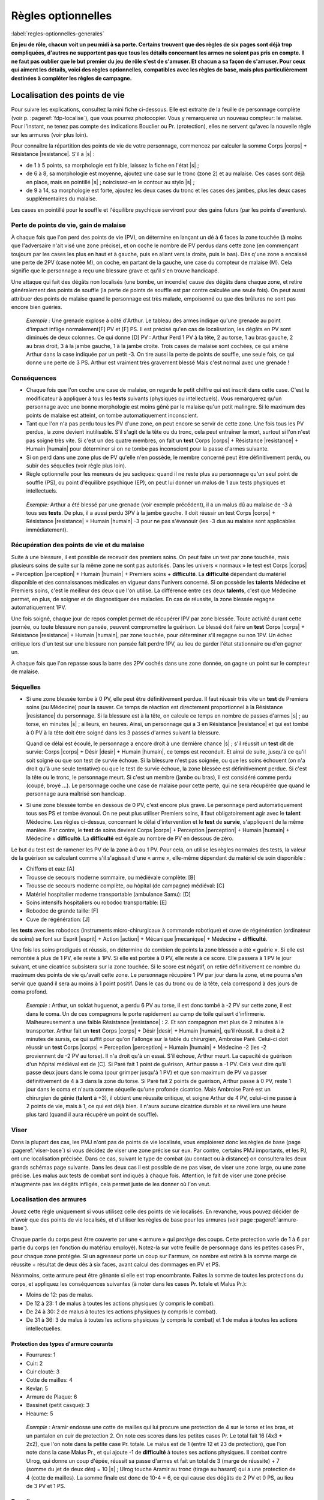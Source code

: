 
.. raw:: latex

    \clearpage
    \pagebreak

###################
Règles optionnelles
###################

:label:`regles-optionnelles-generales`

.. class:: center 

 .. class:: red

  **En jeu de rôle, chacun voit un peu midi à sa porte. Certains trouvent que
  des règles de six pages sont déjà trop compliquées, d'autres ne supportent
  pas que tous les détails concernant les armes ne soient pas pris en compte.
  Il ne faut pas oublier que le but premier du jeu de rôle s'est de s'amuser.
  Et chacun a sa façon de s'amuser. Pour ceux qui aiment les détails, voici des
  règles optionnelles, compatibles avec les règles de base, mais plus
  particulièrement destinées à compléter les règles de campagne.**

Localisation des points de vie
==============================

Pour suivre les explications, consultez la mini fiche ci-dessous. Elle est
extraite de la feuille de personnage complète (voir p. :pageref:`fdp-localise`), que
vous pourrez photocopier. Vous y remarquerez un nouveau compteur: le malaise.
Pour l'instant, ne tenez pas compte des indications Bouclier ou Pr.
(protection), elles ne servent qu'avec la nouvelle règle sur les armures (voir
plus loin).


.. image:: images/mini_fiche_pv_localises.png
    :width: 7cm
    :align: center

Pour connaître la répartition des points de vie de votre personnage, commencez
par calculer la somme Corps |corps| + Résistance |resistance|. S'il a |s| :

- de 1 à 5 points, sa morphologie est faible, laissez la fiche en l'état |s| ;
- de 6 à 8, sa morphologie est moyenne, ajoutez une case sur le tronc (zone 2)
  et au malaise.  Ces cases sont déjà en place, mais en pointillé |s| ;
  noircissez-en le contour au stylo |s| ;
- de 9 à 14, sa morphologie est forte, ajoutez les deux cases du tronc et les
  cases des jambes, plus les deux cases supplémentaires du malaise.

Les cases en pointillé pour le souffle et l'équilibre psychique serviront pour
des gains futurs (par les points d'aventure).

.. raw:: latex

    \begin{figure*}
    \begin{minipage}{\textwidth}

.. image:: images/repartition_pv_localises.pdf
    :width: 15cm
    :align: center

.. raw:: latex

    \end{minipage}
    \end{figure*}

Perte de points de vie, gain de malaise
---------------------------------------

À chaque fois que l'on perd des points de vie (PV), on détermine en lançant un
dé à 6 faces la zone touchée (à moins que l'adversaire n'ait visé une zone
précise), et on coche le nombre de PV perdus dans cette zone (en commençant
toujours par les cases les plus en haut et à gauche, puis en allant vers la
droite, puis le bas). Dès q'une zone a encaissé une perte de 2PV (case notée
M), on coche, en partant de la gauche, une case du compteur de malaise (M).
Cela signifie que le personnage a reçu une blessure grave et qu'il s'en trouve
handicapé.

Une attaque qui fait des dégâts non localisés (une bombe, un incendie) cause
des dégâts dans chaque zone, et retire généralement des points de souffle (la
perte de points de souffle est par contre calculée une seule fois). On peut
aussi attribuer des points de malaise quand le personnage est très malade,
empoisonné ou que des brûlures ne sont pas encore bien guéries.

 .. class:: darkred

  *Exemple :* Une grenade explose à côté d'Arthur. Le tableau des armes indique
  qu'une grenade au point d'impact inflige normalement[F] PV et [F] PS. Il est
  précisé qu'en cas de localisation, les dégâts en PV sont diminués de deux
  colonnes. Ce qui donne [D] PV : Arthur Perd 1 PV à la tête, 2 au torse, 1 au
  bras gauche, 2 au bras droit, 3 à la jambe gauche, 1 à la jambe droite. Trois
  cases de malaise sont cochées, ce qui amène Arthur dans la case indiquée par
  un petit -3. On tire aussi la perte de points de souffle, une seule fois, ce
  qui donne une perte de 3 PS. Arthur est vraiment très gravement blessé Mais
  c'est normal avec une grenade !

Conséquences
------------

- Chaque fois que l'on coche une case de malaise, on regarde le petit chiffre
  qui est inscrit dans cette case. C'est le modificateur à appliquer à tous les
  **tests** suivants (physiques ou intellectuels).  Vous remarquerez qu'un
  personnage avec une bonne morphologie est moins gêné par le malaise qu'un
  petit malingre. Si le maximum des points de malaise est atteint, on tombe
  automatiquement inconscient.

- Tant que l'on n'a pas perdu tous les PV d'une zone, on peut encore se servir
  de cette zone. Une fois tous les PV perdus, la zone devient inutilisable.
  S'il s'agit de la tête ou du tronc, cela peut entraîner la mort, surtout si
  l'on n'est pas soigné très vite. Si c'est un des quatre membres, on fait un
  **test** Corps |corps| + Résistance |resistance| + Humain |humain| pour
  déterminer si on ne tombe pas inconscient pour la passe d'armes suivante.

- Si on perd dans une zone plus de PV qu'elle n'en possède, le membre concerné
  peut être définitivement perdu, ou subir des séquelles (voir règle plus
  loin).

- Règle optionnelle pour les meneurs de jeu sadiques: quand il ne reste plus au
  personnage qu'un seul point de souffle (PS), ou point d'équilibre psychique
  (EP), on peut lui donner un malus de 1 aux tests physiques et intellectuels.

 .. class:: darkred

   *Exemple:* Arthur a été blessé par une grenade (voir exemple précédent), il
   a un malus dû au malaise de -3 à tous ses **tests**.  De plus, il a aussi
   perdu 3PV à la jambe gauche. Il doit réussir un test Corps |corps| +
   Résistance |resistance| + Humain |humain| -3 pour ne pas s'évanouir (les -3
   dus au malaise sont applicables immédiatement).

Récupération des points de vie et du malaise
--------------------------------------------

Suite à une blessure, il est possible de recevoir des premiers soins. On peut
faire un test par zone touchée, mais plusieurs soins de suite sur la même zone
ne sont pas autorisés. Dans les univers « normaux » le test est Corps |corps| +
Perception |perception| + Humain |humain| + Premiers soins + **difficulté**. La
**difficulté** dépendant du matériel disponible et des connaissances médicales
en vigueur dans l'univers concerné. Si on possède les **talents** Médecine et
Premiers soins, c'est le meilleur des deux que l'on utilise. La différence
entre ces deux **talents**, c'est que Médecine permet, en plus, de soigner et
de diagnostiquer des maladies. En cas de réussite, la zone blessée regagne
automatiquement 1PV.

Une fois soigné, chaque jour de repos complet permet de récupérer IPV par zone
blessée. Toute activité durant cette journée, ou toute blessure non pansée,
peuvent compromettre la guérison. Le blessé doit faire un **test** Corps
|corps| + Résistance |resistance| + Humain |humain|, par zone touchée, pour
déterminer s'il regagne ou non 1PV. Un échec critique lors d'un test sur une
blessure non pansée fait perdre 1PV, au lieu de garder l'état stationnaire ou
d'en gagner un.

À chaque fois que l'on repasse sous la barre des 2PV cochés dans une zone
donnée, on gagne un point sur le compteur de malaise.

Séquelles
---------

- Si une zone blessée tombe à 0 PV, elle peut être définitivement perdue. Il
  faut réussir très vite un **test** de Premiers soins (ou Médecine) pour la
  sauver.  Ce temps de réaction est directement proportionnel à la Résistance
  |resistance| du personnage. Si la blessure est à la tête, on calcule ce temps
  en nombre de passes d'armes |s| ; au torse, en minutes |s| ; ailleurs, en
  heures.  Ainsi, un personnage qui a 3 en Résistance |resistance| et qui est
  tombé à 0 PV à la tête doit être soigné dans les 3 passes d'armes suivant la
  blessure.

  Quand ce délai est écoulé, le personnage a encore droit à une dernière
  chance |s| ; s'il réussit un **test** dit de survie: Corps |corps| + Désir
  |desir| + Humain |humain|, ce temps est reconduit. Et ainsi de suite, jusqu'à
  ce qu'il soit soigné ou que son test de survie échoue. Si la blessure n'est
  pas soignée, ou que les soins échouent (on n'a droit qu'à une seule
  tentative) ou que le test de survie échoue, la zone blessée est
  définitivement perdue. Si c'est la tête ou le tronc, le personnage meurt.  Si
  c'est un membre (jambe ou bras), il est considéré comme perdu (coupé, broyé
  ...). Le personnage coche une case de malaise pour cette perte, qui ne sera
  récupérée que quand le personnage aura maîtrisé son handicap.

- Si une zone blessée tombe en dessous de 0 PV, c'est encore plus grave. Le
  personnage perd automatiquement tous ses PS et tombe évanoui. On ne peut plus
  utiliser Premiers soins, il faut obligatoirement agir avec le **talent**
  Médecine.  Les règles ci-dessus, concernant le délai d'intervention et le
  **test** de **survie**, s'appliquent de la même manière. Par contre, le
  **test** de soins devient Corps |corps| + Perception |perception| + Humain
  |humain| + Médecine + **difficulté**. La **difficulté** est égale au nombre
  de PV en dessous de zéro.

Le but du test est de ramener les PV de la zone à 0 ou 1 PV.  Pour cela, on
utilise les règles normales des tests, la valeur de la guérison se calculant
comme s'il s'agissait d'une « arme », elle-même dépendant du matériel de soin
disponible :

- Chiffons et eau: [A]
- Trousse de secours moderne sommaire, ou médiévale complète: [B]
- Trousse de secours moderne complète, ou hôpital (de campagne) médiéval: [C]
- Matériel hospitalier moderne transportable (ambulance Samu): [D]
- Soins intensifs hospitaliers ou robodoc transportable: [E]
- Robodoc de grande taille: [F]
- Cuve de régénération: [J]

les **tests** avec les robodocs (instruments micro-chirurgicaux à commande
robotique) et cuve de régénération (ordinateur de soins) se font sur Esprit
|esprit| + Action |action| + Mécanique |mecanique| + Médecine + **difficulté**.

Une fois les soins prodigués et réussis, on détermine de combien de points la
zone blessée a été « guérie ». Si elle est remontée à plus de 1 PV, elle reste
à 1PV.  Si elle est portée à 0 PV, elle reste à ce score. Elle passera à 1 PV
le jour suivant, et une cicatrice subsistera sur la zone touchée. Si le score
est négatif, on retire définitivement ce nombre du maximum des points de vie
qu'avait cette zone. Le personnage récupère 1 PV par jour dans la zone, et ne
pourra s'en servir que quand il sera au moins à 1 point positif. Dans le cas du
tronc ou de la tête, cela correspond à des jours de coma profond.

 .. class:: darkred

  *Exemple :* Arthur, un soldat huguenot, a perdu 6 PV au torse, il est donc
  tombé à -2 PV sur cette zone, il est dans le coma.  Un de ces compagnons le
  porte rapidement au camp de toile qui sert d'infirmerie. Malheureusement a
  une faible Résistance |resistance| : 2. Et son compagnon met plus de 2
  minutes à le transporter. Arthur fait un **test** Corps |corps| + Désir
  |desir| + Humain |humain|, qu'il réussit. Il a droit à 2 minutes de sursis,
  ce qui suffit pour qu'on l'allonge sur la table du chirurgien, Ambroise Paré.
  Celui-ci doit réussir un **test** Corps |corps| + Perception |perception| +
  Humain |humain| + Médecine -2 (les -2 proviennent de -2 PV au torse). Il n'a
  droit qu'à un essai. S'il échoue, Arthur meurt. La capacité de guérison d'un
  hôpital médiéval est de [C]. Si Paré fait 1 point de guérison, Arthur passe a
  -1 PV.  Cela veut dire qu'il passe deux jours dans le coma (pour grimper
  jusqu'à 1 PV) et que son maximum de PV va passer définitivement de 4 à 3 dans
  la zone du torse. Si Paré fait 2 points de guérison, Arthur passe à 0 PV,
  reste 1 jour dans le coma et n'aura comme séquelle qu'une profonde cicatrice.
  Mais Ambroise Paré est un chirurgien de génie (**talent** à +3), il obtient
  une réussite critique, et soigne Arthur de 4 PV, celui-ci ne passe à 2 points
  de vie, mais à 1, ce qui est déjà bien. Il n'aura aucune cicatrice durable et
  se réveillera une heure plus tard (quand il aura récupéré un point de
  souffle).

Viser
-----

Dans la plupart des cas, les PMJ n'ont pas de points de vie localisés, vous
emploierez donc les règles de base (page :pageref:`viser-base`) si vous
décidez de viser une zone précise sur eux. Par contre, certains PMJ importants,
et les PJ, ont une localisation précisée. Dans ce cas, suivant le type de
combat (au contact ou à distance) on consultera les deux grands schémas page
suivante. Dans les deux cas il est possible de ne pas viser, de viser une zone
large, ou une zone précise. Les malus aux tests de combat sont indiqués à
chaque fois.  Attention, le fait de viser une zone précise n'augmente pas les
dégâts infligés, cela permet juste de les donner où l'on veut.

.. raw:: latex

    \begin{figure*}
    \begin{minipage}{\textwidth}

.. image:: images/combat_pv_localises.pdf
    :width: 15cm
    :align: center

.. raw:: latex

    \end{minipage}
    \end{figure*}

Localisation des armures
------------------------

Jouez cette règle uniquement si vous utilisez celle des points de vie
localisés.  En revanche, vous pouvez décider de n'avoir que des points de vie
localisés, et d'utiliser les règles de base pour les armures (voir page
:pageref:`armure-base`).

Chaque partie du corps peut être couverte par une « armure » qui protège des
coups.  Cette protection varie de 1 à 6 par partie du corps (en fonction du
matériau employé). Notez-la sur votre feuille de personnage dans les petites
cases Pr., pour chaque zone protégée. Si un agresseur porte un coup sur
l'armure, ce nombre est retiré à la somme marge de réussite + résultat de deux
dés à six faces, avant calcul des dommages en PV et PS.

Néanmoins, cette armure peut être gênante si elle est trop encombrante.  Faites
la somme de toutes les protections du corps, et appliquez les conséquences
suivantes (à noter dans les cases Pr. totale et Malus Pr.):

- Moins de 12: pas de malus.
- De 12 à 23: 1 de malus à toutes les actions physiques (y compris le combat).
- De 24 à 30: 2 de malus à toutes les actions physiques (y compris le combat).
- De 31 à 36: 3 de malus à toutes les actions physiques (y compris le combat)
  et 1 de malus à toutes les actions intellectuelles.

Protection des types d'armure courants
^^^^^^^^^^^^^^^^^^^^^^^^^^^^^^^^^^^^^^

- Fourrures: 1
- Cuir: 2
- Cuir clouté: 3
- Cotte de mailles: 4
- Kevlar: 5
- Armure de Plaque: 6
- Bassinet (petit casque): 3
- Heaume: 5

 .. class:: darkred

  *Exemple :* Aramir endosse une cotte de mailles qui lui procure une
  protection de 4 sur le torse et les bras, et un pantalon en cuir de
  protection 2. On note ces scores dans les petites cases Pr. Le total fait 16
  (4x3 + 2x2), que l'on note dans la petite case Pr. totale. Le malus est de 1
  (entre 12 et 23 de protection), que l'on note dans la case Malus Pr., et qui
  ajoute -1 de **difficulté** à toutes ses actions physiques.  Il combat contre
  Ulrog, qui donne un coup d'épée, réussit sa passe d'armes et fait un total de
  3 (marge de réussite) + 7 (somme du jet de deux dés) = 10 |s| ; Ulrog touche
  Aramir au tronc (tirage au hasard) qui a une protection de 4 (cotte de
  mailles). La somme finale est donc de 10-4 = 6, ce qui cause des dégâts de 2
  PV et 0 PS, au lieu de 3 PV et 1 PS.

Bouclier
--------

Le bouclier peut s'utiliser de deux façons: soit on l'utilise en parade pure,
soit conjointement à une arme, en mode protection. Les règles à appliquer
diffèrent également suivant que l'on utilise les règles de localisation ou pas.
Mais quel que soit son mode d'utilisation, le bouclier diminue les chances de
l'adversaire de toucher et n'offre pas de protection si l'attaque passe. Un
petit bouclier diminue de 1 les chances de toucher de l'adversaire, un grand
bouclier les diminue de 2. À propos des règles de base, où l'on distingue deux
types d'armures (légère 1/0/0 et lourde 2/1/0), le fait d'avoir un bouclier
augmente légèrement le niveau de protection, mais aussi la gêne, et permet
d'utiliser la parade.

La parade
^^^^^^^^^

Le talent Bouclier vaut -2 pour les règles de campagne (pour les règles de
base: ne pas savoir utiliser un bouclier entraîne une difficulté de -2). Si on
décide de rester en parade pure, il suffit de réussir son test de duel pour ne
pas être touché (ne pas oublier que le test de l'adversaire est diminué de 1 ou
2 suivant le type de bouclier que vous portez).

Quel est alors l'intérêt puisque l'on ne reste que sur la défensive |s| ? Hé
bien, si on obtient une réussite critique sur son test de parade (et que l'on a
réussi la parade), on a droit, en riposte, de faire un test de combat pour
savoir si on touche à son tour l'adversaire (pourvu que l'on ait une arme dans
l'autre main bien sûr). Ce test est alors un test simple et non plus un duel
(puisque l'attaque de l'autre s'est portée sur le bouclier).

 .. class:: darkred

  *Exemple :* Ulrog a le **talent** bouclier à +1, un grand bouclier et pas
  d'armure. Il reste en parade et réussit sa première passe d'armes (test Corps
  |corps| + Action |action| + Mécanique |mecanique| + bouclier -1, il fait une
  MR de 3, son adversaire aussi : leurs coups sont parés). À la seconde passe
  d'arme, Ulrog, fait 3 à son jet de dés (non seulement : il pare l'attaque,
  mais c'est une réussite critique). il peut donc essayer de riposter avec son
  épée, et il réussit sur un **test** simple Corps |corps| + Action |action| +
  Mécanique |mecanique| + Epée.

La protection
^^^^^^^^^^^^^

Pour utiliser le boucher en protection, il faut obligatoirement avoir le talent
Boucher à 0 (pour les règles de base: avoir un talent Bouclier). Sinon le
bouclier ne peut pas servir à se protéger, on ne sait pas suffisamment bien
l'utiliser.

Pour les règles, il faut faire la distinction entre deux cas |s| : si on
utilise la localisation de l'armure et des points de vie ou pas.

PV non localisés
****************

Il n'y a pas de différence entre avoir un petit bouclier (protection |s| : 1,
gêne |s| : 0) ou une armure légère |s| ; et avoir un grand bouclier (protection
|s| : 2, gêne |s| : 1) ou une armure lourde. L'avantage est de pouvoir s'en
débarrasser plus vite (en cas de poursuite, pour grimper un mur) mais en
contrepartie, on ne peut se protéger que contre un seul adversaire à la fois
avec le petit bouclier, et deux avec le grand. Par contre, avec une arme dans
l'autre main, la possibilité de parade existe. Si on combine armure et boucher,
il faut cumuler les gênes, plus une gêne supplémentaire de 1, les protections
s'additionnent.

 .. class:: darkred

  *Exemple :* Ulrog porte une armure lourde et un grand bouclier. Il est donc
  protégé de 4 (2+2) et gêné de 3 (1+1+1).

PV localisés
************

Le bouclier diminue de 1 (petit bouclier) ou 2 (grand bouclier) le test de
combat de l'adversaire. Si l'attaque passe, il n'offre pas de protection.
Néanmoins, pour les acteurs d'encombrement et de gêne, il compte comme une Pr
de 6 (petit bouclier) ou 12 (grand bouclier).

 .. class:: darkred

  *Exemple :* Aramir porte une maille sur le torse et les bras, plus un
  pantalon de cuir.  L'encombrement total est donc de 16 (4x3 + 2x2), auquel il
  ajoute un grand bouclier, qui diminue de 2 les attaques de son adversaire, et
  Porte sa protection totale à 28 (16+12), ce qui lui donne un malus de -2 à
  toutes les actions physiques.

----

.. raw:: latex

    \clearpage
    \pagebreak
    \label{fdp-localise}
    \includepdf[pages=-]{images/Fiche_de_perso_v7_PV_localises.pdf}

Utilisation alternative des Énergies
====================================

En plus des modes normaux, les Energies peuvent être utilisés d'une manière qui
n'augmente pas la valeur du test auxquelles elles s'appliquent, mais seulement
les résultats en cas de réussite.

- **La Puissance** |puissance| peut être utilisée pour augmenter de 1 dé la
  marge de réussite par point de Puissance |puissance| investi.

  Cependant, rajouter 1 point en Puissance |puissance| ne peut être fait que de
  façon ponctuelle dans un combat, et non de façon continue.  Ce qui veut dire
  qu’utiliser 1EP pour augmenter sa MR ne marche que pour la passe d’armes en
  cours et non pour les suivantes.

  Si vous désirez utiliser la Puissance |puissance| pour toute la durée du
  combat en dépensant 1EP, cela se traduira plutôt par un bonus de 1 dé au
  lancer des dégâts, c’est-à-dire pour augmenter les dégâts en cas de toucher,
  mais pas pour augmenter les chances de porter un coup.

- **La Précision** |precision| peut s'utiliser pour augmenter de 1 les chances
  d'avoir une réussite critique, par point de Précision |precision| investi.
  Attention, cela augmente les chances d’avoir une réussite critique, mais pas
  le nombre de dés à lancer ensuite. 

   .. class:: darkred

    *Exemple:* Arthur a un **talent** épée à 0. Il fait une réussite critique
    sur un double-|1|. S'il met 2 points en Précision ; pour augmenter ses
    chances de réussite critique, celle-ci s'obtiendra sur 2,3 ou 4. Par
    contre, ses chances normales de réussir son test ne sont pas augmentées, et
    même s'il réussit une critique, il ne lance qu'un dé supplémentaire pour la
    MR.

- **La Rapidité** |rapidite|. En cas de match nul au cours d'un **duel**, c'est
  celui qui a investi le plus de points en Rapidité |rapidite| qui remporte le
  **duel**. On peut également investir de la Rapidité |rapidite| pour diminuer
  le temps nécessaire à accomplir une tâche longue (c'est au meneur de jeu de
  décider de la réduction du temps, mais en général 1 point de Rapidité
  |rapidite| divise le temps par deux, 2 points de Rapidité |rapidite| divisent
  le temps par quatre).

Evidemment, on peut combiner toutes les sortes d'utilisation des Energies. Par
exemple: 1 point de Puissance |puissance| pour augmenter ses chances de 1 à son
test, 1 point de Puissance |puissance| pour augmenter de 1 dé sa marge de
réussite (en cas de réussite), 1 point de Précision |precision| pour augmenter
de 1 ses chances de réussite critique. Le tout est de disposer de suffisamment
de points de souffle ou d'équilibre psychique, et avoir des scores suffisants
en Energies (dans l'exemple, il faut avoir un score de 2 en Puissance
|puissance|, d'au moins 1 en Précision |precision|, et dépenser trois points en
PS et/ou EP).

----

Armes spéciales
===============

La plupart des armes entrent dans le cadre du tableau des dégâts normaux. Mais
vous pouvez décider que certaines nécessitent une table spéciale. Il suffit de
faire un tableau qui, sur une ligne va de 3 à 26, et sur l'autre donne les
indications des dégâts. Voici à titre d'exemple la fiche du znaper à proton,
arme futuriste très puissante mais très peu fiable.

..  .. class:: small
..  
..    ========== ============
..    **MR+2d6** **Résultat**
..    ========== ============
..    3             1PV
..    4 à 9         3PV, 1PS
..    10 à 14       4PV, 1PS
..    15 à 16       rien
..    17 à 20       (a)
..    21 à 26       (b)
..    ========== ============
..  
..   ============ === ======== ========= ========= ========= ========== 
..    **MR+2d6**   3   4 à 9    10 à 14   15 à 16   17 à 20   21 à 26   
..   ============ === ======== ========= ========= ========= ========== 
..   **Résultat** 1PV 3PV, 1PS 4PV, 1PS   rien      (a)       (b)       
..   ============ === ======== ========= ========= ========= ========== 

.. image:: images/znaper_a_proton.pdf
    :width: 7.8cm
    :align: center

.. class:: lightgray small

  a - L'inverseur de fulgur a sauté et l'arme ne fonctionne plus

  b - Le propulseur protonique vient de lâcher un dernier Râle. Vous faites 5PV
  de dégâts à la cible, mais le znaper saute et vous encaissez 1PV et 3PS de
  dégâts.

----

Maîtrise d’arme et parade
=========================

Dans Simulaces, que vous sachiez bien vous battre ou pas, si votre adversaire
arrive à passer votre défense, vous subissez l’intégralité des dégâts de son
arme, comme si vous ne vous étiez pas défendu. Cette méthode a l’avantage de la
rapidité, mais semble un peu « injuste » à l’encontre des vétérans du combat
qui devraient avoir un peu plus de chance de survivre (avec 5 ou 6 points de
vie, la mort n’est jamais très loin). La règle est donc la suivante :

Quand un personnage a un talent d’arme à +1 ou plus (ou qu’il a le métier
Guerrier), sa marge de réussite est retirée de la marge de réussite de son
adversaire, même si celui-ci a réussi à le blesser.

 .. class:: darkred

  *Exemple :* Albrus (+1 en Epée longue) affronte Bertrand (+1 en Hache à une
  main). Albrus fait son **test** de combat et obtient une marge de réussite (MR)
  de 4. Bertrand fait mieux et a une MR de 5. Dans les règles normales,
  Bertrand lance 2d6 qu’il ajoute à sa MR. Disons 7, ce qui donne 7+5=12 ; face
  à une hache, Albrus perd 4PV et 1PS.

  Avec la nouvelle règle, la MR de Bertrand est diminuée de 4 points (MR
  d’Albruns), ce qui donne au final 12-4=8, soit une perte de « seulement » 2PV
  et 1PS. Grâce à son talent de combat, Albrus a mieux su se battre qu’un
  débutant et a évité une partie du coup.

En ce qui concerne les PMJ, accordez cette possibilité à tous les guerriers
confirmés (qu’ils soient Faibles, Moyens ou forts n’a pas d’importance).
Accordez aussi, si vous le désirez, ce talent aux monstres les plus « combatifs
».  Cette règle permet d’utiliser enfin efficacement le bouclier en parade (p.
:pageref:`la-parade`), une règle qui, il faut le reconnaître, n’est pas très
intéressante alors à appliquer.

----

La Voie du Guerrier
===================

Quand on a peu de points de vie, il vaut mieux savoir se battre – et bien –
quand le moment du combat est venu. Nous vous proposons ici des règles
optionnelles, qui devraient « booster » de façon impressionnante les meilleurs
des guerriers.

L'utilisation de la règle optionnelle précédente de **Maîtrise d'Arme** (p.
:pageref:`maitrise-darme-et-parade`) est fortement conseillée conjointement
avec celle-ci.

Je frappe et puis je frappe
---------------------------

À partir du niveau +1 dans un **talent** d’arme, et en fonction de la nature de
l’arme, on peut placer plusieurs coups par passe d’armes. Ce nombre est indiqué
ci-dessous :

.. image:: images/voie_du_guerrier.pdf
    :width: 7cm
    :align: center

Calcul des tests
----------------

Pour chaque passe d’armes, il va falloir ajuster le **test** de combat, en
fonction du nombre de coups portés et du nombre d’adversaires. Cet ajustement
est valable pour toutes les attaques de la passe d’armes. On applique les bonus
et malus suivants :

- On donne -1 au **test** de combat pour chaque attaque supplémentaire que l’on
  porte (malus de -2 par exemple pour chaque attaque si on porte 3 coups).
- On donne -1 au **test** de combat pour chaque adversaire qui attaque et
  contre qui on veut se défendre (on ne peut pas se défendre contre plus de
  trois adversaires à la fois).
- On donne +1 au **test** de combat pour chaque attaque supplémentaire portée
  sur le même adversaire (+3 au maximum), qu’elle soit faite par soi-même ou
  par un allié. Ce bonus n’est valable que contre cet adversaire.

Procédure de combat
-------------------

Au début de chaque passe d’armes, il faut que chaque attaquant annonce ses
intentions. Calculez alors comme expliqué ci-dessous les ajustements à chaque
test. Jouez ensuite les premières attaques de chaque combattant comme pour un
combat normal, puis les deuxièmes attaques de chacun, puis les troisièmes, etc.
En ce qui concerne la valeur du défenseur, la dernière valeur de son test reste
toujours valable, même s’il ne peut riposter.

Exemple d'une passe d'arme complète
-----------------------------------

Arthus affronte deux orques, Bobo et Coco. Arthus sait porter 3 coups par passe
d’arme, Bobo 2 et Coco 1.  Pour la première passe d’armes, Arthus décide de
frapper deux fois Coco (qui lui semble plus faible) et une fois Bobo. Bobo
frappe deux fois Arthus. Et Coco combat normalement une fois Arthus.


.. image:: images/voie_du_guerrier-bis.pdf
    :width: 6cm
    :align: center

Les modificateurs sont
^^^^^^^^^^^^^^^^^^^^^^

- pour Arthus : -2 contre Coco et -3 contre Bobo (-1 : deux adversaires ; -2 :
  trois attaques en tout ; +1 contre Coco : deux attaques sur le même
  adversaire) ;
- pour Bobo : +1 contre Arthus (-1 : deux attaques en tout, +1 : Coco attaque
  aussi ; +1 : deux attaques sur le même adversaire) ;
- pour Coco : +2 contre Arthus (Bobo porte deux attaques contre Arthus).

:Première attaque: Arthus fait une MR de 6. Bobo de 3 et Coco de 7 (il a de la
                    chance). Résultat : Arthus est blessé par Coco, mais avec
                    une MR de 1 seulement (7-6).
:Deuxième attaque: Arthus fait une MR de 4, Bobo de 5, Coco ne refait pas de
                    test, mais sa valeur de 7 joue toujours. Résultat : Arthus
                    ne touche donc pas Coco. Mais se fait toucher par Bobo,
                    avec une MR de 1 (5-4).
:Troisième attaque: Arthus fait une MR de 6. La valeur de défense de Bobo est
                     son dernier test soit 5. Résultat : Arthus touche Bobo
                     avec une MR de 1. La première passe d’armes est terminée.

Encore plus vite ?
------------------

À partir du niveau +2 dans une arme, on peut utiliser 1 point de Rapidité pour
porter une attaque supplémentaire. Rappelons que l’usage de 1 EP au lieu de 1
PS permet d’avoir les avantages de l’Energie pendant plusieurs passes d’armes
de suite.

----

Composants de sorts
===================

Dans SimulacreS, il n’est pas nécessaire d’utiliser des composants pour lancer
un sort. Néanmoins (p. :pageref:`bonus`), leur présence permet d’améliorer les
chances de réussite (qui sont souvent assez faibles en magie hermétique).

La règle de base prévoit qu’un composant matériel donne un bonus de +1 en
échange de l’augmentation du temps de concentration (généralement le temps est
doublé). Je vous propose une règle optionnelle pour les composants (attention :
comme toute règle additionnelle, elle augmente la complexité du jeu). La durée
de concentration est la même qu’avec la règle normale, et il n’y a pas
augmentation de la durée quand on change de type de composants.

Il existe quatre degrés de composants
-------------------------------------

a. Composants génériques standard. Eau, bougie, poussière…, bref tout ce qui
   évoque grossièrement le sort lancé. Par exemple, une pincée de poudre de riz
   pour un sort de maquillage. Il donne un bonus de +1 au sort. En général, on
   jette le composant, on le brûle, on le disperse, mais il n’est pas difficile
   de s’en procurer. C’est la règle de base de SimulacreS.
#. Composants spécifiques standard. Ce sont des composants préparés pour un
   sort spécifique, à base de matériaux normaux, mais d’une manière spéciale.
   Par exemple, une poupée en cire, une boule de verre avec de la fausse neige,
   etc. Le bonus au sort est de +2.
#. Composants à forte valeur symbolique. Ce sont des matériaux simples, mais
   qui sont très liés au sort que l’on veut lancer. Par exemple, du sang de
   géant pour un sort de force, un cheveu d’une fille prénommée Ariane pour un
   sort d’orientation. Le bonus est alors de +4.
#. Composants « alchimiques » préparés. Ce sont les « recettes » des sorcières
   de la tradition comme : deux gouttes de bave de crapaud, trois racines
   d’hellébore, etc. Ou bien un mélange de chants, gestes et composants
   matériels assemblés.

   Cette fois le bonus est variable, allant de +1 à +6, avec les composants
   appropriés, un magicien peut lancer un sort d’un niveau supérieur au sien
   (un seul niveau gagné). Ainsi, un nécromancien de niveau 2 peut, après une
   très longue préparation de composants alchimiques, se transformer en
   mort-vivant (sort de niveau 3). Certains sorts plus puissants que les sorts
   « normaux » des règles peuvent utiliser des composants. Par exemple, un sort
   de la magie du Temps, Modifier le passé, serait un sort de niveau 3, pour
   lequel il faudrait utiliser des fragments de l’objet ou de l’être dont on
   veut modifier le passé.

« Inventer » les composants
---------------------------

Si on trouve un livre de magie hermétique qui contient la liste des composants
nécessaires à un sort, il suffit de suivre la recette. Pour ce faire, il faut
avoir le **talent** Alchimie. Deux cas se présentent.

A. On a le niveau de magie requis pour lancer le sort (et on possède l’Energie
   correspondante). Il suffit alors de réussir un **test** Esprit |esprit| +
   Désir |desir| + Mécanique |mecanique| + Alchimie - Niveau du sort.
#. On veut lancer un sort d’un niveau supérieur de 1 au sien. Il faut alors que
   le niveau d’Alchimie soit supérieur ou égal au niveau du sort que l’on veut
   atteindre.

    .. class:: darkred
     
     *Par exemple:* pour inventer des composants capables de lancer un sort de
     niveau 2 alors que l’on est au niveau 1, il faut avoir le **talent**
     Alchimie à +2. Le **test** sera alors Esprit |esprit| + Désir |desir| +
     Mécanique |mecanique| + Alchimie -4.

Variation des composants
------------------------

Le sort de Force de géant que vous avez appris nécessite du sang de géant pour
être lancé plus facilement. Or vous venez d’occire un éléphant (pauvre bête).
Vous vous dites qu’après tout, le sang d’éléphant fera aussi bien l’affaire. La
décision revient au meneur de jeu, qui doit autoriser ce genre de substitutions
tant qu’elles restent logiques. Mais le personnage lui ne connaîtra la réponse
à cette question qu’en réussissant un **test** Esprit |esprit| + Perception
|perception| + Mécanique |mecanique| + Alchimie -2.

Pérennité des composants
------------------------

Le fait de lancer un sort ne fait pas disparaître les composants du sort.
Ainsi, l’usage d’une loupe pour améliorer les chances de réussite d’un sort de
Suivre les traces n’envoie pas la loupe dans les limbes à la fin du sort. Par
contre, il existe de très nombreux sorts pour lesquels le composant soit être
utilisé au consommé (boire un liquide, brûler une bougie, déchirer un tissu
...), mais cela est fait de façon mécanique et non pas magique.

